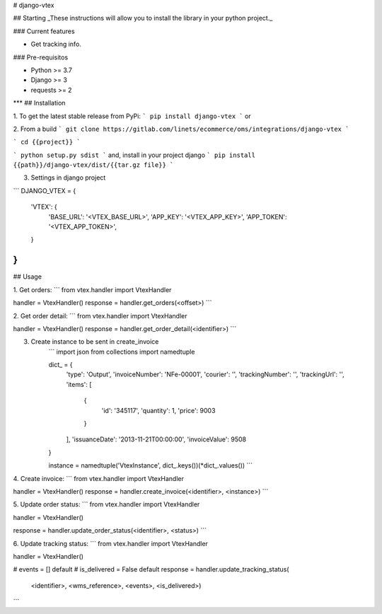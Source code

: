 
# django-vtex

## Starting
_These instructions will allow you to install the library in your python project._

### Current features

-   Get tracking info.

### Pre-requisitos

-   Python >= 3.7
-   Django >= 3
-   requests >= 2
***
## Installation

1. To get the latest stable release from PyPi:
```
pip install django-vtex
```
or

2. From a build
```
git clone https://gitlab.com/linets/ecommerce/oms/integrations/django-vtex
```

```
cd {{project}}
```

```
python setup.py sdist
```
and, install in your project django
```
pip install {{path}}/django-vtex/dist/{{tar.gz file}}
```

3. Settings in django project

```
DJANGO_VTEX = {
    'VTEX': {
        'BASE_URL': '<VTEX_BASE_URL>',
        'APP_KEY': '<VTEX_APP_KEY>',
        'APP_TOKEN': '<VTEX_APP_TOKEN>',
    }
}
```

## Usage

1. Get orders:
```
from vtex.handler import VtexHandler

handler = VtexHandler()
response = handler.get_orders(<offset>)
```

2. Get order detail:
```
from vtex.handler import VtexHandler

handler = VtexHandler()
response = handler.get_order_detail(<identifier>)
```

3. Create instance to be sent in create_invoice
    ```
    import json
    from collections import namedtuple

    dict_ = {
        'type': 'Output',
        'invoiceNumber': 'NFe-00001',
        'courier': '',
        'trackingNumber': '',
        'trackingUrl': '',
        'items': [
          {
              'id': '345117',
              'quantity': 1,
              'price': 9003
          }
        ],
        'issuanceDate': '2013-11-21T00:00:00',
        'invoiceValue': 9508
    }

    instance = namedtuple('VtexInstance', dict_.keys())(*dict_.values())
    ```

4. Create invoice:
```
from vtex.handler import VtexHandler

handler = VtexHandler()
response = handler.create_invoice(<identifier>, <instance>)
```

5. Update order status:
```
from vtex.handler import VtexHandler

handler = VtexHandler()

response = handler.update_order_status(<identifier>, <status>)
```

6. Update tracking status:
```
from vtex.handler import VtexHandler

handler = VtexHandler()

# events = [] default
# is_delivered = False default
response = handler.update_tracking_status(
    <identifier>, <wms_reference>, <events>, <is_delivered>)
```
